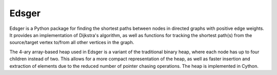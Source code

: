 Edsger
======

Edsger is a Python package for finding the shortest paths between nodes in directed graphs with positive edge weights. It provides an implementation of Dijkstra's algorithm, as well as functions for tracking the shortest path(s) from the source/target vertex to/from all other vertices in the graph.

The 4-ary array-based heap used in Edsger is a variant of the traditional binary heap, where each node has up to four children instead of two. This allows for a more compact representation of the heap, as well as faster insertion and extraction of elements due to the reduced number of pointer chasing operations. The heap is implemented in Cython.

